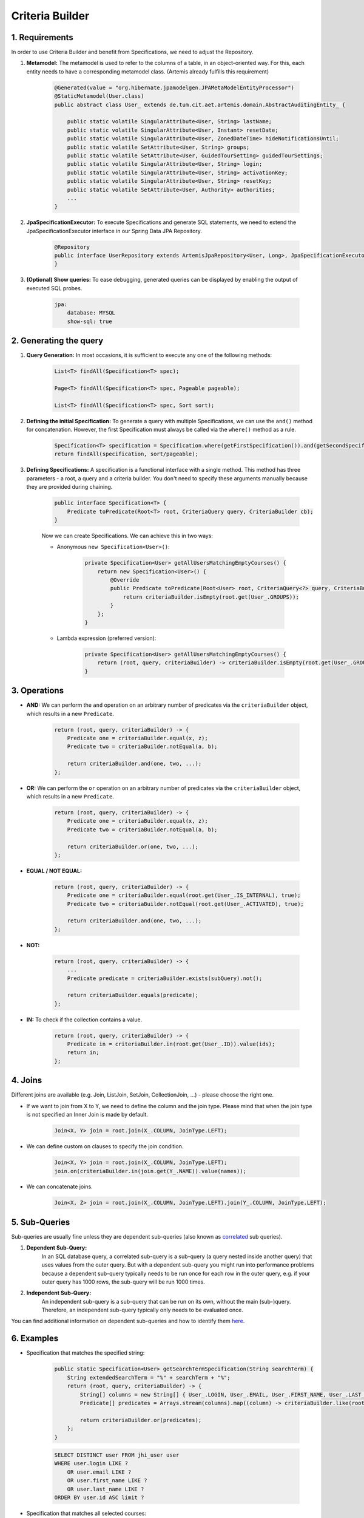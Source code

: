 ****************
Criteria Builder
****************

1. Requirements
===============

In order to use Criteria Builder and benefit from Specifications, we need to adjust the Repository.

1. **Metamodel:** The metamodel is used to refer to the columns of a table, in an object-oriented way. For this, each entity needs to have a corresponding metamodel class. (Artemis already fulfills this requirement)

    .. code-block:: java

        @Generated(value = "org.hibernate.jpamodelgen.JPAMetaModelEntityProcessor")
        @StaticMetamodel(User.class)
        public abstract class User_ extends de.tum.cit.aet.artemis.domain.AbstractAuditingEntity_ {

            public static volatile SingularAttribute<User, String> lastName;
            public static volatile SingularAttribute<User, Instant> resetDate;
            public static volatile SingularAttribute<User, ZonedDateTime> hideNotificationsUntil;
            public static volatile SetAttribute<User, String> groups;
            public static volatile SetAttribute<User, GuidedTourSetting> guidedTourSettings;
            public static volatile SingularAttribute<User, String> login;
            public static volatile SingularAttribute<User, String> activationKey;
            public static volatile SingularAttribute<User, String> resetKey;
            public static volatile SetAttribute<User, Authority> authorities;
            ...
        }

2. **JpaSpecificationExecutor:** To execute Specifications and generate SQL statements, we need to extend the JpaSpecificationExecutor interface in our Spring Data JPA Repository.

    .. code-block:: java

        @Repository
        public interface UserRepository extends ArtemisJpaRepository<User, Long>, JpaSpecificationExecutor<User> {
        }

3. **(Optional) Show queries:** To ease debugging, generated queries can be displayed by enabling the output of executed SQL probes.

    .. code-block:: yaml

        jpa:
            database: MYSQL
            show-sql: true


2. Generating the query
=======================

1. **Query Generation:** In most occasions, it is sufficient to execute any one of the following methods:

    .. code-block:: java

        List<T> findAll(Specification<T> spec);

        Page<T> findAll(Specification<T> spec, Pageable pageable);

        List<T> findAll(Specification<T> spec, Sort sort);

2. **Defining the initial Specification:** To generate a query with multiple Specifications, we can use the ``and()`` method for concatenation. However, the first Specification must always be called via the ``where()`` method as a rule.

    .. code-block:: java

        Specification<T> specification = Specification.where(getFirstSpecification()).and(getSecondSpecification()).and(getThirdSpecification())...and(getNthSpecification());
        return findAll(specification, sort/pageable);

3. **Defining Specifications:** A specification is a functional interface with a single method. This method has three parameters - a root, a query and a criteria builder. You don't need to specify these arguments manually because they are provided during chaining.

    .. code-block:: java

        public interface Specification<T> {
            Predicate toPredicate(Root<T> root, CriteriaQuery query, CriteriaBuilder cb);
        }

    Now we can create Specifications. We can achieve this in two ways:

    - Anonymous ``new Specification<User>()``:

        .. code-block:: java

            private Specification<User> getAllUsersMatchingEmptyCourses() {
                return new Specification<User>() {
                    @Override
                    public Predicate toPredicate(Root<User> root, CriteriaQuery<?> query, CriteriaBuilder criteriaBuilder) {
                        return criteriaBuilder.isEmpty(root.get(User_.GROUPS));
                    }
                };
            }

    - Lambda expression (preferred version):

        .. code-block:: java

            private Specification<User> getAllUsersMatchingEmptyCourses() {
                return (root, query, criteriaBuilder) -> criteriaBuilder.isEmpty(root.get(User_.GROUPS));
            }


3. Operations
=============

- **AND:** We can perform the ``and`` operation on an arbitrary number of predicates via the ``criteriaBuilder`` object, which results in a new ``Predicate``.

    .. code-block:: java

        return (root, query, criteriaBuilder) -> {
            Predicate one = criteriaBuilder.equal(x, z);
            Predicate two = criteriaBuilder.notEqual(a, b);

            return criteriaBuilder.and(one, two, ...);
        };

- **OR:** We can perform the ``or`` operation on an arbitrary number of predicates via the ``criteriaBuilder`` object, which results in a new ``Predicate``.

    .. code-block:: java

        return (root, query, criteriaBuilder) -> {
            Predicate one = criteriaBuilder.equal(x, z);
            Predicate two = criteriaBuilder.notEqual(a, b);

            return criteriaBuilder.or(one, two, ...);
        };

- **EQUAL / NOT EQUAL:**

    .. code-block:: java

        return (root, query, criteriaBuilder) -> {
            Predicate one = criteriaBuilder.equal(root.get(User_.IS_INTERNAL), true);
            Predicate two = criteriaBuilder.notEqual(root.get(User_.ACTIVATED), true);

            return criteriaBuilder.and(one, two, ...);
        };

- **NOT:**

    .. code-block:: java

        return (root, query, criteriaBuilder) -> {
            ...
            Predicate predicate = criteriaBuilder.exists(subQuery).not();

            return criteriaBuilder.equals(predicate);
        };

- **IN:** To check if the collection contains a value.

    .. code-block:: java

        return (root, query, criteriaBuilder) -> {
            Predicate in = criteriaBuilder.in(root.get(User_.ID)).value(ids);
            return in;
        };


4. Joins
========

Different joins are available (e.g. Join, ListJoin, SetJoin, CollectionJoin, ...) - please choose the right one.

- If we want to join from X to Y, we need to define the column and the join type. Please mind that when the join type is not specified an Inner Join is made by default.

    .. code-block:: java

        Join<X, Y> join = root.join(X_.COLUMN, JoinType.LEFT);

- We can define custom on clauses to specify the join condition.

    .. code-block:: java

        Join<X, Y> join = root.join(X_.COLUMN, JoinType.LEFT);
        join.on(criteriaBuilder.in(join.get(Y_.NAME)).value(names));

- We can concatenate joins.

    .. code-block:: java

        Join<X, Z> join = root.join(X_.COLUMN, JoinType.LEFT).join(Y_.COLUMN, JoinType.LEFT);


5. Sub-Queries
==============

Sub-queries are usually fine unless they are dependent sub-queries (also known as `correlated <https://en.wikipedia.org/wiki/Correlated_subquery>`_ sub queries).

1. **Dependent Sub-Query:**
    In an SQL database query, a correlated sub-query is a sub-query (a query nested inside another query) that uses values from the outer query. But with a dependent sub-query you might run into performance problems because a dependent sub-query typically needs to be run once for each row in the outer query, e.g. if your outer query has 1000 rows, the sub-query will be run 1000 times.

2. **Independent Sub-Query:**
    An independent sub-query is a sub-query that can be run on its own, without the main (sub-)query. Therefore, an independent sub-query typically only needs to be evaluated once.

You can find additional information on dependent sub-queries and how to identify them `here <https://stackoverflow.com/questions/4799820/when-to-use-sql-sub-queries-versus-a-standard-join/4799847#4799847>`_.

6. Examples
===========

- Specification that matches the specified string:

    .. code-block:: java

        public static Specification<User> getSearchTermSpecification(String searchTerm) {
            String extendedSearchTerm = "%" + searchTerm + "%";
            return (root, query, criteriaBuilder) -> {
                String[] columns = new String[] { User_.LOGIN, User_.EMAIL, User_.FIRST_NAME, User_.LAST_NAME };
                Predicate[] predicates = Arrays.stream(columns).map((column) -> criteriaBuilder.like(root.get(column), extendedSearchTerm)).toArray(Predicate[]::new);

                return criteriaBuilder.or(predicates);
            };
        }

    .. code-block:: sql

        SELECT DISTINCT user FROM jhi_user user
        WHERE user.login LIKE ?
            OR user.email LIKE ?
            OR user.first_name LIKE ?
            OR user.last_name LIKE ?
        ORDER BY user.id ASC limit ?

- Specification that matches all selected courses:

    .. code-block:: java

        public static Specification<User> getAllUsersMatchingCourses(Set<Long> courseIds) {
            return (root, query, criteriaBuilder) -> {
                Root<Course> courseRoot = query.from(Course.class);

                Join<User, String> group = root.join(User_.GROUPS, JoinType.LEFT);

                // Select all possible group types
                String[] columns = new String[] { Course_.STUDENT_GROUP_NAME, Course_.TEACHING_ASSISTANT_GROUP_NAME, Course_.EDITOR_GROUP_NAME, Course_.INSTRUCTOR_GROUP_NAME };
                Predicate[] predicates = Arrays.stream(columns).map((column) -> criteriaBuilder.in(courseRoot.get(column)).value(group)).toArray(Predicate[]::new);

                // The course needs to be one of the selected
                Predicate inCourse = criteriaBuilder.in(courseRoot.get(Course_.ID)).value(courseIds);

                group.on(criteriaBuilder.or(predicates));

                query.groupBy(root.get(User_.ID)).having(criteriaBuilder.equal(criteriaBuilder.count(group), courseIds.size()));          

        	    return criteriaBuilder.in(courseRoot.get(Course_.ID)).value(courseIds);
            }
        }

    .. code-block:: sql

        SELECT DISTINCT user FROM jhi_user user
        CROSS JOIN course course
        LEFT OUTER JOIN user_groups groups ON user.id = groups.user_id
        AND (course.student_group_name IN ( groups.user_groups )
            OR course.teaching_assistant_group_name IN ( groups.user_groups )
            OR course.editor_group_name IN ( groups.user_groups )
            OR course.instructor_group_name IN ( groups.user_groups )
        WHERE (user.login LIKE ?
            OR user.email LIKE ?
            OR user.first_name LIKE ?
            OR user.last_name LIKE ?)
        AND ( course.id IN ( ? ) )
        GROUP BY user.id
        HAVING Count(groups.user_groups) = ?
        ORDER BY user.id ASC
        LIMIT ?

- Specification to get distinct results:

    .. code-block:: java

        public static Specification<User> distinct() {
            return (root, query, criteriaBuilder) -> {
                query.distinct(true);
                return null;
            };
        }

    .. code-block:: sql

       SELECT DISTINCT ...

    We can simply return ``null``, since specifications/predicates that are ``null`` are ignored when combining multiple specifications (e.g., ``specification.and(otherSpecification)``) or when constructing a predicate from it.


7. Limitations
==============

- Executing simple queries becomes more complex — but reusable.
- Multiple "group by" are not combined but overwritten → you need a specification that combines them.
- Pagination feature of Spring Data JPA does not support the use of specifications with "group by". See `issue <https://github.com/spring-projects/spring-data-jpa/issues/2361>`_.


8. Additional links
===================

- https://spring.io/blog/2011/04/26/advanced-spring-data-jpa-specifications-and-querydsl
- https://www.baeldung.com/hibernate-criteria-queries
- https://docs.oracle.com/javaee/7/api/javax/persistence/criteria/CriteriaBuilder.html
